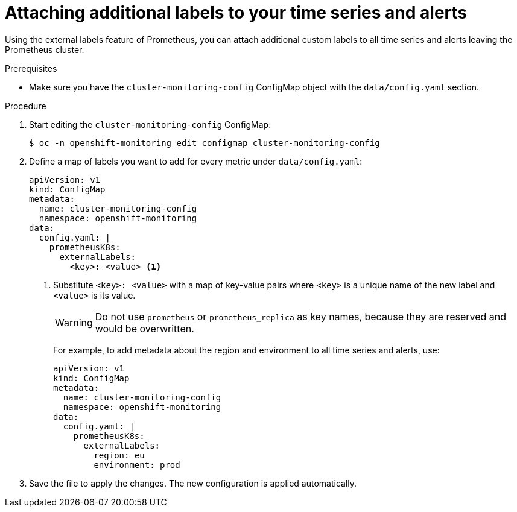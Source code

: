 // Module included in the following assemblies:
//
// * monitoring/cluster_monitoring/configuring-the-monitoring-stack.adoc

[id="attaching-additional-labels-to-your-time-series-and-alerts_{context}"]
= Attaching additional labels to your time series and alerts

Using the external labels feature of Prometheus, you can attach additional custom labels to all time series and alerts leaving the Prometheus cluster.

.Prerequisites

* Make sure you have the `cluster-monitoring-config` ConfigMap object with the `data/config.yaml` section.

.Procedure

. Start editing the `cluster-monitoring-config` ConfigMap:
+
----
$ oc -n openshift-monitoring edit configmap cluster-monitoring-config
----

. Define a map of labels you want to add for every metric under `data/config.yaml`:
+
[source, yaml]
----
apiVersion: v1
kind: ConfigMap
metadata:
  name: cluster-monitoring-config
  namespace: openshift-monitoring
data:
  config.yaml: |
    prometheusK8s:
      externalLabels:
        <key>: <value> <1>
----
+
<1> Substitute `<key>: <value>` with a map of key-value pairs where `<key>` is a unique name of the new label and `<value>` is its value.
+
[WARNING]
====
Do not use `prometheus` or `prometheus_replica` as key names, because they are reserved and would be overwritten.
====
+
For example, to add metadata about the region and environment to all time series and alerts, use:
+
[source, yaml]
----
apiVersion: v1
kind: ConfigMap
metadata:
  name: cluster-monitoring-config
  namespace: openshift-monitoring
data:
  config.yaml: |
    prometheusK8s:
      externalLabels:
        region: eu
        environment: prod
----

. Save the file to apply the changes. The new configuration is applied automatically.
